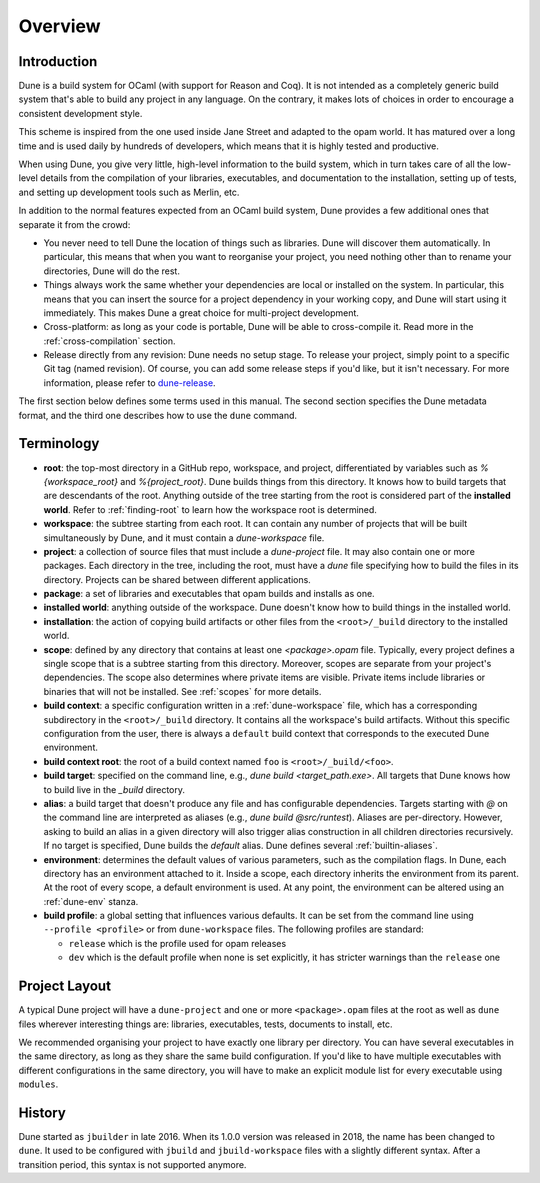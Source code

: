 ********
Overview
********

Introduction
============

Dune is a build system for OCaml (with support for Reason and Coq). It is not
intended as a completely generic build system that's able to build any project
in any language. On the contrary, it makes lots of choices in order to encourage
a consistent development style.

This scheme is inspired from the one used inside Jane Street and adapted to the
opam world. It has matured over a long time and is used daily by hundreds of
developers, which means that it is highly tested and productive.

When using Dune, you give very little, high-level information to the build
system, which in turn takes care of all the low-level details from the
compilation of your libraries, executables, and documentation to the
installation, setting up of tests, and setting up development tools such as
Merlin, etc.

In addition to the normal features expected from an OCaml build system, Dune
provides a few additional ones that separate it from the crowd:

-  You never need to tell Dune the location of things such as libraries. Dune
   will discover them automatically. In particular, this means that when you
   want to reorganise your project, you need nothing other than to rename your
   directories, Dune will do the rest.

-  Things always work the same whether your dependencies are local or installed
   on the system. In particular, this means that you can insert the source for a
   project dependency in your working copy, and Dune will start using it
   immediately. This makes Dune a great choice for multi-project development.

-  Cross-platform: as long as your code is portable, Dune will be able to
   cross-compile it. Read more in the :ref:`cross-compilation` section.

-  Release directly from any revision: Dune needs no setup stage. To release
   your project, simply point to a specific Git tag (named revision). Of course,
   you can add some release steps if you'd like, but it isn't necessary. For
   more information, please refer to `dune-release
   <https://github.com/tarides/dune-release>`_.

The first section below defines some terms used in this manual. The second
section specifies the Dune metadata format, and the third one describes how to
use the ``dune`` command.

Terminology
===========

-  **root**: the top-most directory in a GitHub repo, workspace, and project,
   differentiated by variables such as `%{workspace_root}` and
   `%{project_root}`. Dune builds things from this directory. It knows how to
   build targets that are descendants of the root. Anything outside of the tree
   starting from the root is considered part of the **installed world**. Refer
   to :ref:`finding-root` to learn how the workspace root is determined.

-  **workspace**: the subtree starting from each root. It can contain any number
   of projects that will be built simultaneously by Dune, and it must contain a
   `dune-workspace` file.

-  **project**: a collection of source files that must include a `dune-project`
   file. It may also contain one or more packages. Each directory in the tree,
   including the root, must have a `dune` file specifying how to build the files
   in its directory. Projects can be shared between different applications.

-  **package**: a set of libraries and executables that opam builds and installs
   as one.

-  **installed world**: anything outside of the workspace. Dune doesn't know how
   to build things in the installed world.

-  **installation**: the action of copying build artifacts or other files from
   the ``<root>/_build`` directory to the installed world.

-  **scope**: defined by any directory that contains at least one
   `<package>.opam` file. Typically, every project defines a single scope that
   is a subtree starting from this directory. Moreover, scopes are separate from
   your project's dependencies. The scope also determines where private items
   are visible. Private items include libraries or binaries that will not be
   installed.  See :ref:`scopes` for more details.

-  **build context**: a specific configuration written in a
   :ref:`dune-workspace` file, which has a corresponding subdirectory in the
   ``<root>/_build`` directory. It contains all the workspace's build artifacts.
   Without this specific configuration from the user, there is always a
   ``default`` build context that corresponds to the executed Dune environment. 

-  **build context root**: the root of a build context named ``foo`` is
   ``<root>/_build/<foo>``.

-  **build target**: specified on the command line, e.g., `dune build
   <target_path.exe>`. All targets that Dune knows how to build live in the
   `_build` directory.

- **alias**: a build target that doesn't produce any file and has configurable
  dependencies. Targets starting with `@` on the command line are interpreted as
  aliases (e.g., `dune build @src/runtest`). Aliases are per-directory. However,
  asking to build an alias in a given directory will also trigger alias
  construction in all children directories recursively. If no target is
  specified, Dune builds the `default` alias.  Dune defines several
  :ref:`builtin-aliases`.

- **environment**: determines the default values of various parameters, such as
  the compilation flags. In Dune, each directory has an environment attached to
  it. Inside a scope, each directory inherits the environment from its parent.
  At the root of every scope, a default environment is used. At any point, the
  environment can be altered using an :ref:`dune-env` stanza.

- **build profile**: a global setting that influences various defaults. It can
  be set from the command line using ``--profile <profile>`` or from
  ``dune-workspace`` files. The following profiles are standard:

  -  ``release`` which is the profile used for opam releases
  -  ``dev`` which is the default profile when none is set explicitly, it has
     stricter warnings than the ``release`` one

Project Layout
==============

A typical Dune project will have a ``dune-project`` and one or more
``<package>.opam`` files at the root as well as ``dune`` files wherever
interesting things are: libraries, executables, tests, documents to install,
etc.

We recommended organising your project to have exactly one library per
directory. You can have several executables in the same directory, as long as
they share the same build configuration. If you'd like to have multiple
executables with different configurations in the same directory, you will have
to make an explicit module list for every executable using ``modules``.

History
=======

Dune started as ``jbuilder`` in late 2016. When its 1.0.0 version was released
in 2018, the name has been changed to ``dune``. It used to be configured with
``jbuild`` and ``jbuild-workspace`` files with a slightly different syntax.
After a transition period, this syntax is not supported anymore.
